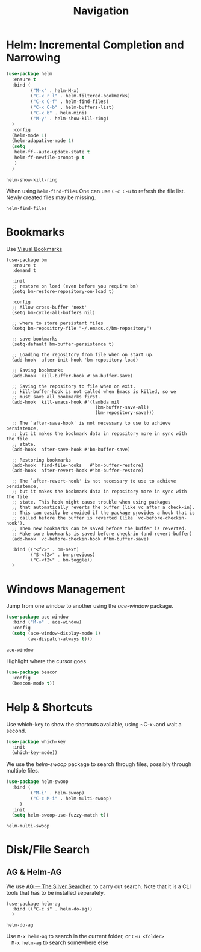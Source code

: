 #+title: Navigation


* Helm: Incremental Completion and Narrowing

  #+begin_src emacs-lisp
    (use-package helm
      :ensure t
      :bind (
             ("M-x" . helm-M-x)
             ("C-x r l" . helm-filtered-bookmarks)
             ("C-x C-f" . helm-find-files)
             ("C-x C-b" . helm-buffers-list)
             ("C-x b" . helm-mini)
             ("M-y" . helm-show-kill-ring)
      )
      :config
      (helm-mode 1)
      (helm-adapative-mode 1)
      (setq
       helm-ff--auto-update-state t
       helm-ff-newfile-prompt-p t       
       )
      )
  #+end_src

  #+RESULTS:
  : helm-show-kill-ring

  When using ~helm-find-files~ One can use ~C-c C-u~ to refresh the
  file list. Newly created files may be missing.

  #+RESULTS:
  : helm-find-files
  
* Bookmarks

Use [[https://github.com/joodland/bm][Visual Bookmarks]]

#+begin_src elisp
  (use-package bm
    :ensure t
    :demand t

    :init
    ;; restore on load (even before you require bm)
    (setq bm-restore-repository-on-load t)

    :config
    ;; Allow cross-buffer 'next'
    (setq bm-cycle-all-buffers nil)

    ;; where to store persistant files
    (setq bm-repository-file "~/.emacs.d/bm-repository")

    ;; save bookmarks
    (setq-default bm-buffer-persistence t)

    ;; Loading the repository from file when on start up.
    (add-hook 'after-init-hook 'bm-repository-load)

    ;; Saving bookmarks
    (add-hook 'kill-buffer-hook #'bm-buffer-save)

    ;; Saving the repository to file when on exit.
    ;; kill-buffer-hook is not called when Emacs is killed, so we
    ;; must save all bookmarks first.
    (add-hook 'kill-emacs-hook #'(lambda nil
                                   (bm-buffer-save-all)
                                   (bm-repository-save)))

    ;; The `after-save-hook' is not necessary to use to achieve persistence,
    ;; but it makes the bookmark data in repository more in sync with the file
    ;; state.
    (add-hook 'after-save-hook #'bm-buffer-save)

    ;; Restoring bookmarks
    (add-hook 'find-file-hooks   #'bm-buffer-restore)
    (add-hook 'after-revert-hook #'bm-buffer-restore)

    ;; The `after-revert-hook' is not necessary to use to achieve persistence,
    ;; but it makes the bookmark data in repository more in sync with the file
    ;; state. This hook might cause trouble when using packages
    ;; that automatically reverts the buffer (like vc after a check-in).
    ;; This can easily be avoided if the package provides a hook that is
    ;; called before the buffer is reverted (like `vc-before-checkin-hook').
    ;; Then new bookmarks can be saved before the buffer is reverted.
    ;; Make sure bookmarks is saved before check-in (and revert-buffer)
    (add-hook 'vc-before-checkin-hook #'bm-buffer-save)

    :bind (("<f2>" . bm-next)
           ("S-<f2>" . bm-previous)
           ("C-<f2>" . bm-toggle))
    )
#+end_src

#+RESULTS:
: bm-toggle

  
* Windows Management

  Jump from one window to another using the /ace-window/ package.

  #+begin_src emacs-lisp
    (use-package ace-window
      :bind ("M-o" . ace-window)
      :config
      (setq (ace-window-display-mode 1)
            (aw-dispatch-always t)))
  #+end_src

  #+RESULTS:
  : ace-window

  Highlight where the cursor goes

  #+begin_src emacs-lisp
    (use-package beacon
      :config
      (beacon-mode t))
  #+end_src
  
  
* Help & Shortcuts

  Use which-key to show the shortcuts available, using ~C-x~and wait a
  second.

  #+begin_src emacs-lisp
    (use-package which-key
      :init
      (which-key-mode))
  #+end_src  
  
  We use the /helm-swoop/ package to search through files, possibly
  through multiple files.
  #+begin_src emacs-lisp
    (use-package helm-swoop
      :bind (
             ("M-i" . helm-swoop)
             ("C-c M-i" . helm-multi-swoop)
         )
      :init
      (setq helm-swoop-use-fuzzy-match t))
  #+end_src

  #+RESULTS:
  : helm-multi-swoop

  
* Disk/File Search

** AG & Helm-AG

  We use [[https://github.com/ggreer/the_silver_searcher][AG --- The Silver Searcher]], to carry out search. Note that it
  is a CLI tools that has to be installed separately.

  #+begin_src elisp
    (use-package helm-ag
      :bind (("C-c s" . helm-do-ag))
      )
  #+end_src

  #+RESULTS:
  : helm-do-ag

  Use ~M-x helm-ag~ to search in the current folder, or ~C-u <folder>
  M-x helm-ag~ to search somewhere else

  


